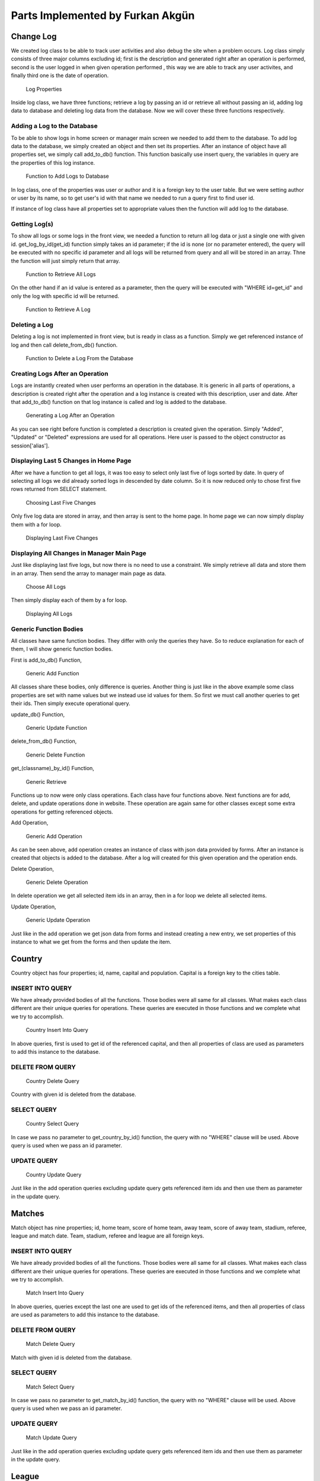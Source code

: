 Parts Implemented by Furkan Akgün
================================

Change Log
----------

We created log class to be able to track user activities and also debug the site when a problem occurs. Log class simply
consists of three major columns excluding id; first is the description and generated right after an operation is performed,
second is the user logged in when given operation performed , this way we are able to track any user activites, and finally
third one is the date of operation.

    .. figure:: furkan_pics/log_properties.png
       :align: center
       :alt: log properties

       Log Properties

Inside log class, we have three functions; retrieve a log by passing an id or retrieve all without passing an id,
adding log data to database and deleting log data from the database. Now we will cover these three functions respectively.

Adding a Log to the Database
++++++++++++++++++++++++++++

To be able to show logs in home screen or manager main screen we needed to add them to the database. To add log data to the
database, we simply created an object and then set its properties. After an instance of object have all properties set, we
simply call add_to_db() function. This function basically use insert query, the variables in query are the properties of this
log instance.

    .. figure:: furkan_pics/log_add_to_db.png
       :align: center
       :alt: log add to database

       Function to Add Logs to Database

In log class, one of the properties was user or author and it is a foreign key to the user table. But we were setting author
or user by its name, so to get user's id with that name we needed to run a query first to find user id.

If instance of log class have all properties set to appropriate values then the function will add log to the database.

Getting Log(s)
++++++++++++++

To show all logs or some logs in the front view, we needed a function to return all log data or just a single one with given id.
get_log_by_id(get_id) function simply takes an id parameter; if the id is none (or no parameter entered), the query will be
executed with no specific id parameter and all logs will be returned from query and all will be stored in an array. Thne the
function will just simply return that array.

    .. figure:: furkan_pics/log_get_log_by_id_1.png
       :align: center
       :alt: get logs

       Function to Retrieve All Logs

On the other hand if an id value is entered as a parameter, then the query will be executed with "WHERE id=get_id" and
only the log with specific id will be returned.

    .. figure:: furkan_pics/log_get_log_by_id_2.png
       :align: center
       :alt: get log by id

       Function to Retrieve A Log

Deleting a Log
++++++++++++++

Deleting a log is not implemented in front view, but is ready in class as a function. Simply we get referenced instance
of log and then call delete_from_db() function.

    .. figure:: furkan_pics/log_delete_from_db.png
       :align: center
       :alt: delete log

       Function to Delete a Log From the Database


Creating Logs After an Operation
++++++++++++++++++++++++++++++++

Logs are instantly created when user performs an operation in the database. It is generic in all parts of operations,
a description is created right after the operation and a log instance is created with this description, user and date.
After that add_to_db() function on that log instance is called and log is added to the database.

    .. figure:: furkan_pics/log_generation.png
       :align: center
       :alt: log generate

       Generating a Log After an Operation

As you can see right before function is completed a description is created given the operation. Simply "Added",
"Updated" or "Deleted" expressions are used for all operations. Here user is passed to the object constructor
as session['alias'].

Displaying Last 5 Changes in Home Page
++++++++++++++++++++++++++++++++++++++

After we have a function to get all logs, it was too easy to select only last five of logs sorted by date. In query of selecting
all logs we did already sorted logs in descended by date column. So it is now reduced only to chose first five rows returned
from SELECT statement.

    .. figure:: furkan_pics/log_last_5.png
       :align: center
       :alt: last 5 logs

       Choosing Last Five Changes

Only five log data are stored in array, and then array is sent to the home page. In home page we can now simply display them
with a for loop.

    .. figure:: furkan_pics/log_last_5_html.png
       :align: center
       :alt: display last 5 logs

       Displaying Last Five Changes

Displaying All Changes in Manager Main Page
+++++++++++++++++++++++++++++++++++++++++++

Just like displaying last five logs, but now there is no need to use a constraint. We simply retrieve all data and store them
in an array. Then send the array to manager main page as data.

    .. figure:: furkan_pics/log_all.png
      :align: center
      :alt: all logs

      Choose All Logs

Then simply display each of them by a for loop.

    .. figure:: furkan_pics/log_all_html.png
       :align: center
       :alt: display all logs

       Displaying All Logs


Generic Function Bodies
+++++++++++++++++++++++

All classes have same function bodies. They differ with only the queries they have. So to reduce explanation for each of them,
I will show generic function bodies.

First is add_to_db() Function,

    .. figure:: furkan_pics/generic_add.png
       :align: center
       :alt: generic add

       Generic Add Function

All classes share these bodies, only difference is queries. Another thing is just like in the above example some class properties
are set with name values but we instead use id values for them. So first we must call another queries to get their ids.
Then simply execute operational query.

update_db() Function,

    .. figure:: furkan_pics/generic_update.png
       :align: center
       :alt: generic update

       Generic Update Function

delete_from_db() Function,

    .. figure:: furkan_pics/generic_delete.png
       :align: center
       :alt: generic delete

       Generic Delete Function

get_(classname)_by_id() Function,

    .. figure:: furkan_pics/generic_get.png
       :align: center
       :alt: generic get

       Generic Retrieve

Functions up to now were only class operations. Each class have four functions above. Next functions are for add, delete,
and update operations done in website. These operation are again same for other classes except some extra operations for
getting referenced objects.

Add Operation,

    .. figure:: furkan_pics/generic_add_op.png
       :align: center
       :alt: generic add operation

       Generic Add Operation

As can be seen above, add operation creates an instance of class with json data provided by forms. After an instance is created
that objects is added to the database. After a log will created for this given operation and the operation ends.

Delete Operation,

    .. figure:: furkan_pics/generic_delete_op.png
       :align: center
       :alt: generic delete operation

       Generic Delete Operation

In delete operation we get all selected item ids in an array, then in a for loop we delete all selected items.

Update Operation,

    .. figure:: furkan_pics/generic_update_op.png
       :align: center
       :alt: generic update operation

       Generic Update Operation

Just like in the add operation we get json data from forms and instead creating a new entry, we set properties of
this instance to what we get from the forms and then update the item.

Country
-------

Country object has four properties; id, name, capital and population. Capital is a foreign key to the cities table.

INSERT INTO QUERY
+++++++++++++++++

We have already provided bodies of all the functions. Those bodies were all same for all classes. What makes each class
different are their unique queries for operations. These queries are executed in those functions and we complete what we try to
accomplish.

    .. figure:: furkan_pics/country_add_q.png
        :align: center
        :alt: country add query

        Country Insert Into Query

In above queries, first is used to get id of the referenced capital, and then all properties of class are used as parameters
to add this instance to the database.

DELETE FROM QUERY
+++++++++++++++++

     .. figure:: furkan_pics/country_del_q.png
        :align: center
        :alt: country delete query

        Country Delete Query

Country with given id is deleted from the database.

SELECT QUERY
++++++++++++

    .. figure:: furkan_pics/country_sel_q.png
        :align: center
        :alt: country select query

        Country Select Query

In case we pass no parameter to get_country_by_id() function, the query with no "WHERE" clause will be used. Above query
is used when we pass an id parameter.

UPDATE QUERY
++++++++++++

    .. figure:: furkan_pics/country_update_q.png
       :align: center
       :alt: country update query

       Country Update Query

Just like in the add operation queries excluding update query gets referenced item ids and then use them as parameter in
the update query.

Matches
-------

Match object has nine properties; id, home team, score of home team, away team, score of away team,
stadium, referee, league and match date. Team, stadium, referee and league are all foreign keys.

INSERT INTO QUERY
+++++++++++++++++

We have already provided bodies of all the functions. Those bodies were all same for all classes. What makes each class
different are their unique queries for operations. These queries are executed in those functions and we complete what we try to
accomplish.

    .. figure:: furkan_pics/match_add_q.png
        :align: center
        :alt: match add query

        Match Insert Into Query

In above queries, queries except the last one are used to get ids of the referenced items, and then all properties of class are used as parameters
to add this instance to the database.

DELETE FROM QUERY
+++++++++++++++++

     .. figure:: furkan_pics/match_del_q.png
        :align: center
        :alt: match delete query

        Match Delete Query

Match with given id is deleted from the database.

SELECT QUERY
++++++++++++

    .. figure:: furkan_pics/match_sel_q.png
        :align: center
        :alt: match select query

        Match Select Query

In case we pass no parameter to get_match_by_id() function, the query with no "WHERE" clause will be used. Above query
is used when we pass an id parameter.

UPDATE QUERY
++++++++++++

    .. figure:: furkan_pics/match_update_q.png
       :align: center
       :alt: match update query

       Match Update Query

Just like in the add operation queries excluding update query gets referenced item ids and then use them as parameter in
the update query.

League
------

League object has four properties; id, name, country and start date. Country is a foreign key to the country table.

INSERT INTO QUERY
+++++++++++++++++

We have already provided bodies of all the functions. Those bodies were all same for all classes. What makes each class
different are their unique queries for operations. These queries are executed in those functions and we complete what we try to
accomplish.

    .. figure:: furkan_pics/league_add_q.png
        :align: center
        :alt: league add query

        League Insert Into Query

In above queries, first is used to get id of the referenced country, and then all properties of class are used as parameters
to add this instance to the database.

DELETE FROM QUERY
+++++++++++++++++

     .. figure:: furkan_pics/league_del_q.png
        :align: center
        :alt: league delete query

        Leauge Delete Query

League with given id is deleted from the database.

SELECT QUERY
++++++++++++

    .. figure:: furkan_pics/league_sel_q.png
        :align: center
        :alt: league select query

        League Select Query

In case we pass no parameter to get_league_by_id() function, the query with no "WHERE" clause will be used. Above query
is used when we pass an id parameter.

UPDATE QUERY
++++++++++++

    .. figure:: furkan_pics/league_update_q.png
       :align: center
       :alt: league update query

       League Update Query

Just like in the add operation queries excluding update query gets referenced item ids and then use them as parameter in
the update query.




